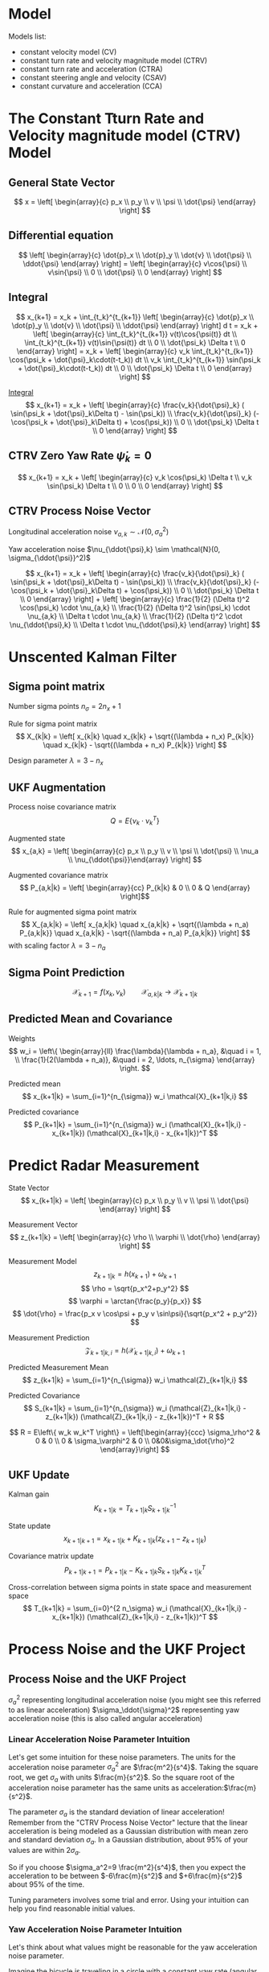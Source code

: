 #+options: toc:nil
#+html_link_home:
#+html_link_up:
#+html_mathjax:
#+html_head: <link rel="stylesheet" type="text/css" href="http://www.star.bris.ac.uk/bjm/css/bjm.css" />
#+latex_header: \usepackage{fullpage}

* Model

Models list:
- constant velocity model (CV)
- constant turn rate and velocity magnitude model (CTRV)
- constant turn rate and acceleration (CTRA)
- constant steering angle and velocity (CSAV)
- constant curvature and acceleration (CCA)

* The Constant Tturn Rate and Velocity magnitude model (CTRV) Model

** General State Vector
\[ x = \left[ \begin{array}{c} p_x \\ p_y \\ v \\ \psi \\ \dot{\psi} \end{array} \right] \]

** Differential equation

\[
\left[ \begin{array}{c} \dot{p}_x \\ \dot{p}_y \\ \dot{v} \\ \dot{\psi} \\ \ddot{\psi} \end{array} \right]
=
\left[ \begin{array}{c} v\cos{\psi} \\ v\sin{\psi} \\ 0 \\ \dot{\psi} \\ 0 \end{array} \right]
\]

** Integral
\[
x_{k+1}
=
x_k + \int_{t_k}^{t_{k+1}}
 \left[ \begin{array}{c} \dot{p}_x \\ \dot{p}_y \\ \dot{v} \\ \dot{\psi} \\ \ddot{\psi} \end{array} \right] d t
=
x_k +
 \left[ \begin{array}{c} \int_{t_k}^{t_{k+1}} v(t)\cos{\psi(t)} dt \\ \int_{t_k}^{t_{k+1}} v(t)\sin{\psi(t)} dt \\ 0 \\ \dot{\psi_k} \Delta t \\ 0 \end{array} \right]
=
x_k +
 \left[ \begin{array}{c} v_k \int_{t_k}^{t_{k+1}} \cos(\psi_k + \dot{\psi}_k\cdot(t-t_k)) dt \\ v_k \int_{t_k}^{t_{k+1}} \sin(\psi_k + \dot{\psi}_k\cdot(t-t_k)) dt \\ 0 \\ \dot{\psi_k} \Delta t \\ 0 \end{array} \right]
\]

[[https://www.wolframalpha.com/input/?i=v+int+cos(a+%2B+b+*+(t+-+c+))+dt,++t+%3D+c+to+d][Integral]]
\[
x_{k+1}
=
x_k +
 \left[ \begin{array}{c}
   \frac{v_k}{\dot{\psi}_k} ( \sin(\psi_k + \dot{\psi}_k\Delta t) - \sin(\psi_k)) \\
   \frac{v_k}{\dot{\psi}_k} (-\cos(\psi_k + \dot{\psi}_k\Delta t) + \cos(\psi_k)) \\
   0 \\
   \dot{\psi_k} \Delta t \\
   0
\end{array} \right]
\]

** CTRV Zero Yaw Rate $\dot{\psi}_k=0$
\[
x_{k+1}
=
x_k +
 \left[ \begin{array}{c}
   v_k \cos(\psi_k) \Delta t \\
   v_k \sin(\psi_k) \Delta t \\
   0 \\
   0 \\
   0
\end{array} \right]
\]

** CTRV Process Noise Vector

Longitudinal acceleration noise $\nu_{a,k} \sim \mathcal{N}(0, \sigma_a^2)$

Yaw acceleration noise $\nu_{\ddot{\psi},k} \sim \mathcal{N}(0, \sigma_{\ddot{\psi}}^2)$

\[
x_{k+1}
=
x_k +
 \left[ \begin{array}{c}
   \frac{v_k}{\dot{\psi}_k} ( \sin(\psi_k + \dot{\psi}_k\Delta t) - \sin(\psi_k)) \\
   \frac{v_k}{\dot{\psi}_k} (-\cos(\psi_k + \dot{\psi}_k\Delta t) + \cos(\psi_k)) \\
   0 \\
   \dot{\psi_k} \Delta t \\
   0
 \end{array} \right] +  \left[ \begin{array}{c}
   \frac{1}{2} (\Delta t)^2 \cos(\psi_k) \cdot \nu_{a,k} \\
   \frac{1}{2} (\Delta t)^2 \sin(\psi_k) \cdot \nu_{a,k} \\
   \Delta t \cdot \nu_{a,k} \\
   \frac{1}{2} (\Delta t)^2 \cdot \nu_{\ddot{\psi},k} \\
   \Delta t \cdot \nu_{\ddot{\psi},k}
 \end{array} \right]
\]

* Unscented Kalman Filter

** Sigma point matrix

Number sigma points $n_{\sigma} = 2 n_x + 1$

Rule for sigma point matrix
\[
X_{k|k} = \left[ x_{k|k} \quad x_{k|k} + \sqrt{(\lambda + n_x) P_{k|k}} \quad x_{k|k} - \sqrt{(\lambda + n_x) P_{k|k}} \right]
\]

Design parameter $\lambda = 3 - n_x$

** UKF Augmentation

Process noise covariance matrix
\[ Q = E \left\{\nu_k \cdot \nu_k^T \right\} \]

Augmented state
\[ x_{a,k} = \left[ \begin{array}{c} p_x \\ p_y \\ v \\ \psi \\ \dot{\psi} \\ \nu_a \\ \nu_{\ddot{\psi}}\end{array} \right] \]

Augmented covariance matrix
\[ P_{a,k|k} = \left[ \begin{array}{cc} P_{k|k} & 0 \\ 0 & Q \end{array} \right]\]


Rule for augmented sigma point matrix
\[
X_{a,k|k} = \left[ x_{a,k|k} \quad x_{a,k|k} + \sqrt{(\lambda + n_a) P_{a,k|k}} \quad x_{a,k|k} - \sqrt{(\lambda + n_a) P_{a,k|k}} \right]
\]
with scaling factor $\lambda = 3-n_a$

** Sigma Point Prediction

\[ \mathcal{X}_{k+1} = f(x_k, \nu_k) \qquad \mathcal{X}_{a,k|k} \to \mathcal{X}_{k+1|k} \]

** Predicted Mean and Covariance

Weights
\[
w_i = \left\{ \begin{array}{ll}
\frac{\lambda}{\lambda + n_a}, &\quad i = 1, \\
\frac{1}{2(\lambda + n_a)}, &\quad i = 2, \ldots, n_{\sigma}
\end{array} \right.
\]

Predicted mean
\[
x_{k+1|k} = \sum_{i=1}^{n_{\sigma}} w_i \mathcal{X}_{k+1|k,i}
\]

Predicted covariance
\[
P_{k+1|k} = \sum_{i=1}^{n_{\sigma}} w_i (\mathcal{X}_{k+1|k,i} - x_{k+1|k}) (\mathcal{X}_{k+1|k,i} - x_{k+1|k})^T
\]

* Predict Radar Measurement


State Vector
\[ x_{k+1|k} = \left[ \begin{array}{c} p_x \\ p_y \\ v \\ \psi \\ \dot{\psi} \end{array} \right] \]


Measurement Vector
\[ z_{k+1|k} = \left[ \begin{array}{c} \rho \\ \varphi \\ \dot{\rho} \end{array} \right] \]

Measurement Model
\[
z_{k+1|k} = h(x_{k+1}) + \omega_{k+1}
\]
\[
\rho = \sqrt{p_x^2+p_y^2}
\]
\[
\varphi = \arctan{\frac{p_y}{p_x}}
\]
\[
\dot{\rho} = \frac{p_x v \cos\psi + p_y v \sin\psi}{\sqrt{p_x^2 + p_y^2}}
\]

Measurement Prediction
\[ \mathcal{Z}_{k+1|k,i} = h(\mathcal{X}_{k+1|k,i}) + \omega_{k+1} \]

Predicted Measurement Mean
\[
z_{k+1|k} = \sum_{i=1}^{n_{\sigma}} w_i \mathcal{Z}_{k+1|k,i}
\]

Predicted Covariance
\[
S_{k+1|k} = \sum_{i=1}^{n_{\sigma}} w_i (\mathcal{Z}_{k+1|k,i} - z_{k+1|k}) (\mathcal{Z}_{k+1|k,i} - z_{k+1|k})^T + R
\]

\[
R = E\left\{ w_k w_k^T \right\} = \left[\begin{array}{ccc} \sigma_\rho^2 & 0 & 0 \\ 0 & \sigma_\varphi^2 & 0 \\ 0&0&\sigma_\dot{\rho}^2 \end{array}\right]
\]

** UKF Update

Kalman gain
\[
K_{k+1|k} = T_{k+1|k} S^{-1}_{k+1|k}
\]

State update
\[
x_{k+1|k+1} = x_{k+1|k} + K_{k+1|k} (z_{k+1} - z_{k+1|k})
\]

Covariance matrix update
\[
P_{k+1|k+1} = P_{k+1|k} - K_{k+1|k} S_{k+1|k} K_{k+1|k}^T
\]

Cross-correlation between sigma points in state space and measurement space
\[
T_{k+1|k} = \sum_{i=0}^{2 n_\sigma} w_i (\mathcal{X}_{k+1|k,i} - x_{k+1|k}) (\mathcal{Z}_{k+1|k,i} - z_{k+1|k})^T
\]

* Process Noise and the UKF Project

** Process Noise and the UKF Project

$\sigma_a^2$ representing longitudinal acceleration noise (you might see this referred to as linear acceleration)
$\sigma_\ddot{\sigma}​​​^2$ representing yaw acceleration noise (this is also called angular acceleration)



*** Linear Acceleration Noise Parameter Intuition

Let's get some intuition for these noise parameters.
The units for the acceleration noise parameter $\sigma_a^2$
 are $\frac{m^2}{s^4}$.
Taking the square root, we get $\sigma_a$ with units $\frac{m}{s^2}$.
So the square root of the acceleration noise parameter has the same units as acceleration: ​$\frac{m}{s^2}$.

The parameter $\sigma_a$ is the standard deviation of linear acceleration!
Remember from the "CTRV Process Noise Vector" lecture that the linear acceleration is being modeled
as a Gaussian distribution with mean zero and standard deviation $\sigma_a$.
In a Gaussian distribution, about 95% of your values are within $2\sigma_a$.

So if you choose $\sigma_a^2=9 \frac{m^2}{s^4}$,
 then you expect the acceleration to be between $-6\frac{m}{s^2}$ and $+6\frac{m}{s^2}$ about 95% of the time.

Tuning parameters involves some trial and error. Using your intuition can help you find reasonable initial values.

*** Yaw Acceleration Noise Parameter Intuition

Let's think about what values might be reasonable for the yaw acceleration noise parameter.

Imagine the bicycle is traveling in a circle with a constant yaw rate (angular velocity) of ​$\frac{\pi}{8} \frac{\mathrm{rad}}{\mathrm{s}}$.
 That means the bicycle would complete a full circle in 16 seconds: ​$\frac{\pi}{8} \frac{\mathrm{rad}}{\mathrm{s}} \cdot 16s = 2 \pi$.

That seems reasonable for an average bike rider traveling in a circle with a radius of maybe 16 meters.

The bike rider would have also have a tangential velocity of 6.28 meters per second because
 ​$\frac{\pi}{8} \frac{\mathrm{rad}}{\mathrm{s}} \cdot 16\; \mathrm{meters}=6.28$ meters per second.

What if the angular acceleration were now $-2\pi \frac{\mathrn{rad}}{\mathrm{s}^2}$ instead of zero?
In just one second, the angular velocity would go from $\frac{\pi}{8} \frac{\mathrm{rad}}{\mathrm{s}}$
to $-\frac{15\pi}{8} \frac{\mathrm{rad}}{\mathrm{s}}$.
This comes from ​$\frac{\pi}{8} \frac{\mathrm{rad}}{\mathrm{s}} - 2\pi \frac{\mathrm{rad}}{\mathrm{s}^2}\cdot 1\mathrm{s} =  -\frac{15\pi}{8} \frac{\mathrm{rad}}{\mathrm{s}}$

The bicycle has been completing a complete circle in 16 seconds.
But with such a high angular acceleration, then all of a sudden the bicycle is going around
the circle in the opposite direction and only takes about 1.1 second to complete the circle.

From a bicycle, a setting in the range of $\sigma_{\ddot{\psi}} = 2\pi \frac{\mathrn{rad}}{\mathrm{s}^2}$ seems too high.
In the project, you'll have to experiment with different values to see what works well.

*** Measurement Noise Parameters

Measurement noise parameters represent uncertainty in sensor measurements. In general, the manufacturer will provide these values in the sensor manual. In the UKF project, you will not need to tune these parameters.

** Normalized Innovation Squared

\[
\varepsilon = (z_{k+1} - z_{k+1|k})^T \cdot S^{-1}_{k+1|k} \cdot (z_{k+1} - z_{k+1|k}) \sim \chi^2
\]

#+BEGIN_SRC R :results output org :export both
library(ascii)
a <- ascii(c(qchisq(.05, df=2), qchisq(.95, df=2)),caption='chi^2, df=2')
b <- ascii(c(qchisq(.05, df=3), qchisq(.95, df=3)),caption='chi^2, df=3')
print(a,type="org")
print(b,type="org")
rm(a,b)
#+END_SRC

| 0.10 | 5.99 |
| 0.35 | 7.81 |
